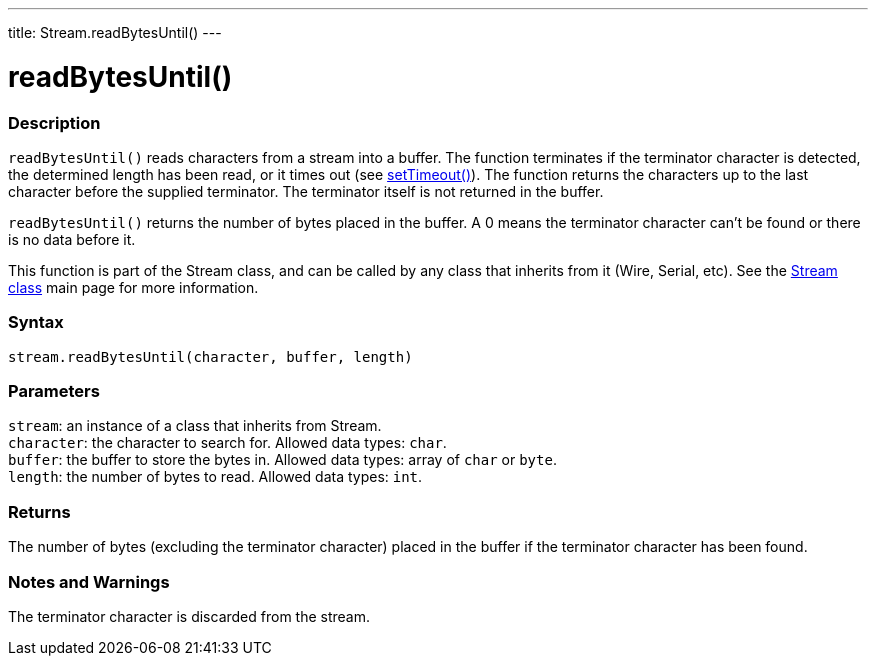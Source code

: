---
title: Stream.readBytesUntil()
---




= readBytesUntil()


// OVERVIEW SECTION STARTS
[#overview]
--

[float]
=== Description
`readBytesUntil()` reads characters from a stream into a buffer. The function terminates if the terminator character is detected, the determined length has been read, or it times out (see link:../streamsettimeout[setTimeout()]). The function returns the characters up to the last character before the supplied terminator. The terminator itself is not returned in the buffer.

`readBytesUntil()` returns the number of bytes placed in the buffer. A 0 means the terminator character can't be found or there is no data before it.

This function is part of the Stream class, and can be called by any class that inherits from it (Wire, Serial, etc). See the link:../../stream[Stream class] main page for more information.
[%hardbreaks]


[float]
=== Syntax
`stream.readBytesUntil(character, buffer, length)`


[float]
=== Parameters
`stream`: an instance of a class that inherits from Stream. +
`character`: the character to search for. Allowed data types: `char`. +
`buffer`: the buffer to store the bytes in. Allowed data types: array of `char` or `byte`. +
`length`: the number of bytes to read. Allowed data types: `int`.


[float]
=== Returns
The number of bytes (excluding the terminator character) placed in the buffer if the terminator character has been found.

--
// OVERVIEW SECTION ENDS


// HOW TO USE SECTION STARTS
[#howtouse]
--

[float]
=== Notes and Warnings
The terminator character is discarded from the stream.
[%hardbreaks]

--
// HOW TO USE SECTION ENDS
